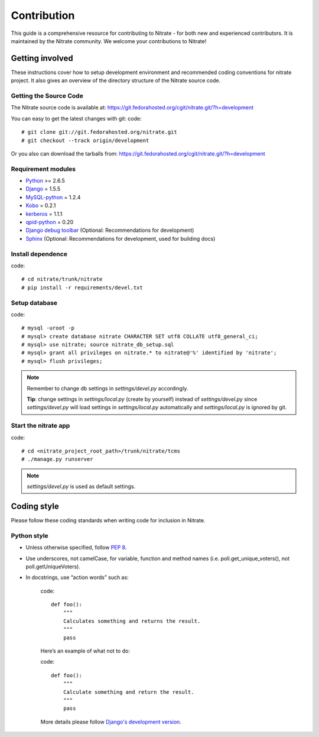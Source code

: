.. _contribution:

Contribution
============

This guide is a comprehensive resource for contributing to Nitrate - for both
new and experienced contributors. It is maintained by the Nitrate community.
We welcome your contributions to Nitrate!

Getting involved
----------------

These instructions cover how to setup development environment and recommended
coding conventions for nitrate project.  It also gives an overview of the
directory structure of the Nitrate source code.


Getting the Source Code
~~~~~~~~~~~~~~~~~~~~~~~

The Nitrate source code is available at:
https://git.fedorahosted.org/cgit/nitrate.git/?h=development

You can easy to get the latest changes with git:
code::

    # git clone git://git.fedorahosted.org/nitrate.git
    # git checkout --track origin/development

Or you also can download the tarballs from:
https://git.fedorahosted.org/cgit/nitrate.git/?h=development

Requirement modules
~~~~~~~~~~~~~~~~~~~

* `Python <http://www.python.org/>`_ >= 2.6.5
* `Django <http://www.djangoproject.com/>`_ = 1.5.5
* `MySQL-python <http://sourceforge.net/projects/mysql-python/>`_ = 1.2.4
* `Kobo <https://fedorahosted.org/kobo/>`_ = 0.2.1
* `kerberos <https://pypi.python.org/pypi/kerberos/1.1.1>`_ = 1.1.1
* `qpid-python <http://qpid.apache.org/components/messaging-api/index.html>`_  = 0.20
* `Django debug toolbar <http://github.com/robhudson/django-debug-toolbar>`_ (Optional: Recommendations for development)
* `Sphinx <https://pypi.python.org/pypi/Sphinx/1.2b3>`_ (Optional: Recommendations for development, used for building docs)

Install dependence
~~~~~~~~~~~~~~~~~~

code::

    # cd nitrate/trunk/nitrate
    # pip install -r requirements/devel.txt

Setup database
~~~~~~~~~~~~~~~~~~~~~~~~~~~~~~~

code::

    # mysql -uroot -p
    # mysql> create database nitrate CHARACTER SET utf8 COLLATE utf8_general_ci;
    # mysql> use nitrate; source nitrate_db_setup.sql
    # mysql> grant all privileges on nitrate.* to nitrate@'%' identified by 'nitrate';
    # mysql> flush privileges;

.. note::

   Remember to change db settings in `settings/devel.py` accordingly.

   **Tip**: change settings in `settings/local.py` (create by yourself) instead of `settings/devel.py` since `settings/devel.py` will load settings in `settings/local.py` automatically and `settings/local.py` is ignored by git.

Start the nitrate app
~~~~~~~~~~~~~~~~~~~~~
code::

    # cd <nitrate_project_root_path>/trunk/nitrate/tcms
    # ./manage.py runserver

.. note::

   `settings/devel.py` is used as default settings.

Coding style
------------

Please follow these coding standards when writing code for inclusion in Nitrate.

Python style
~~~~~~~~~~~~

* Unless otherwise specified, follow `PEP 8 <http://www.python.org/dev/peps/pep-0008>`_.
* Use underscores, not camelCase, for variable, function and method names (i.e. poll.get_unique_voters(), not poll.getUniqueVoters).
* In docstrings, use “action words” such as:

    code::

        def foo():
            """
            Calculates something and returns the result.
            """
            pass

    Here’s an example of what not to do:

    code::

        def foo():
            """
            Calculate something and return the result.
            """
            pass

    More details please follow `Django's development version <https://docs.djangoproject.com/en/dev/internals/contributing/writing-code/coding-style/>`_.

